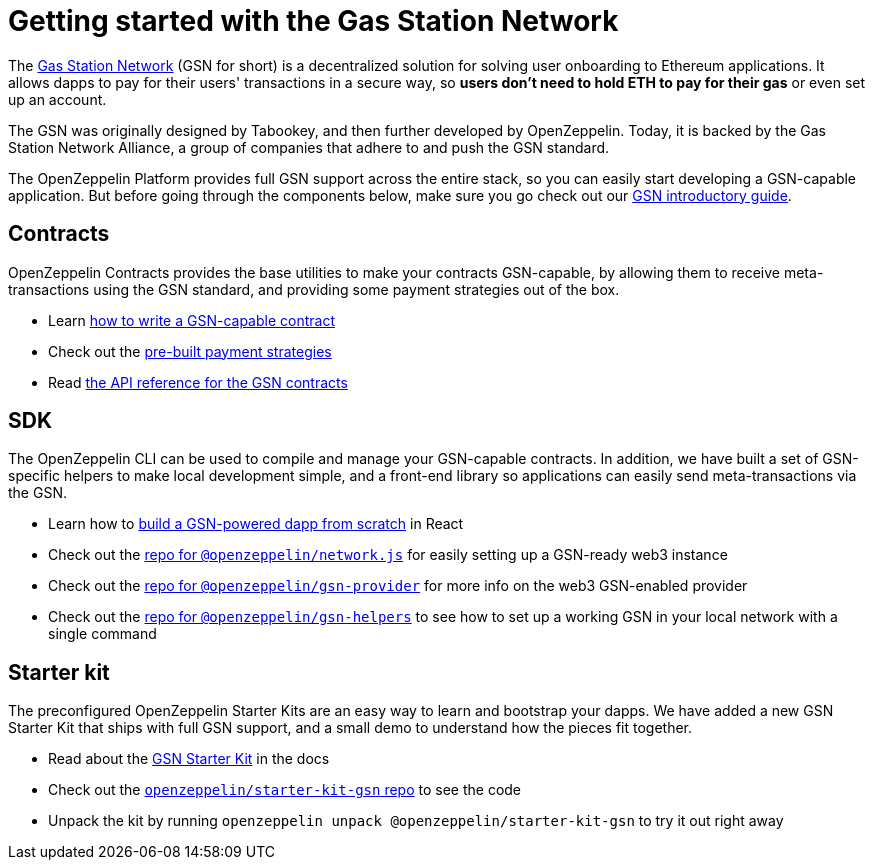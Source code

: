 = Getting started with the Gas Station Network

The https://gsn.openzeppelin.com[Gas Station Network] (GSN for short) is a decentralized solution for solving user onboarding to Ethereum applications. It allows dapps to pay for their users' transactions in a secure way, so *users don't need to hold ETH to pay for their gas* or even set up an account.

The GSN was originally designed by Tabookey, and then further developed by OpenZeppelin. Today, it is backed by the Gas Station Network Alliance, a group of companies that adhere to and push the GSN standard.

The OpenZeppelin Platform provides full GSN support across the entire stack, so you can easily start developing a GSN-capable application. But before going through the components below, make sure you go check out our xref:what-is-the-gsn.adoc[GSN introductory guide].

== Contracts

OpenZeppelin Contracts provides the base utilities to make your contracts GSN-capable, by allowing them to receive meta-transactions using the GSN standard, and providing some payment strategies out of the box.

* Learn https://docs.openzeppelin.com/contracts/2.x/gsn[how to write a GSN-capable contract]
* Check out the https://docs.openzeppelin.com/contracts/2.x/gsn-bouncers[pre-built payment strategies]
* Read https://docs.openzeppelin.com/contracts/2.x/api/gsn[the API reference for the GSN contracts]

== SDK

The OpenZeppelin CLI can be used to compile and manage your GSN-capable contracts. In addition, we have built a set of GSN-specific helpers to make local development simple, and a front-end library so applications can easily send meta-transactions via the GSN.

* Learn how to https://docs.openzeppelin.com/sdk/2.5/gsn-dapp[build a GSN-powered dapp from scratch] in React
* Check out the https://github.com/OpenZeppelin/openzeppelin-network.js[repo for `@openzeppelin/network.js`] for easily setting up a GSN-ready web3 instance
* Check out the https://github.com/OpenZeppelin/openzeppelin-gsn-provider[repo for `@openzeppelin/gsn-provider`] for more info on the web3 GSN-enabled provider
* Check out the https://github.com/OpenZeppelin/openzeppelin-gsn-helpers[repo for `@openzeppelin/gsn-helpers`] to see how to set up a working GSN in your local network with a single command

== Starter kit

The preconfigured OpenZeppelin Starter Kits are an easy way to learn and bootstrap your dapps. We have added a new GSN Starter Kit that ships with full GSN support, and a small demo to understand how the pieces fit together.

* Read about the https://docs.openzeppelin.com/starter-kits/2.3/gsnkit[GSN Starter Kit] in the docs
* Check out the https://github.com/OpenZeppelin/starter-kit-gsn[`openzeppelin/starter-kit-gsn` repo] to see the code
* Unpack the kit by running `openzeppelin unpack @openzeppelin/starter-kit-gsn` to try it out right away
